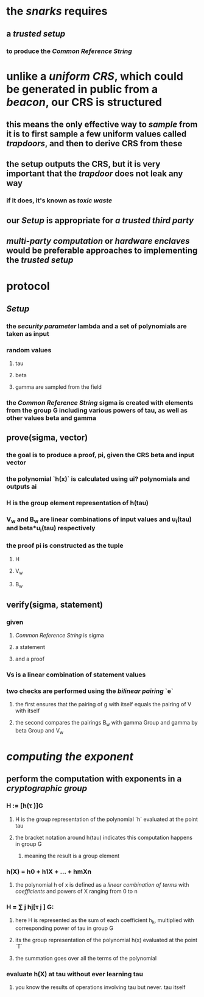 * the [[snarks]] requires
** a [[trusted setup]]
*** to produce the [[Common Reference String]]
* unlike a [[uniform CRS]], which could be generated in public from a [[beacon]], our CRS is structured
** this means the only effective way to [[sample]] from it is to first sample a few uniform values called [[trapdoors]], and then to derive CRS from these
** the setup outputs the CRS, but it is very important that the [[trapdoor]] does not leak any way
*** if it does, it's known as [[toxic waste]]
** our [[Setup]] is appropriate for [[a trusted third party]]
** [[multi-party computation]] or [[hardware enclaves]] would be preferable approaches to implementing the [[trusted setup]]
* protocol
** [[Setup]]
*** the [[security parameter]] lambda and a set of polynomials are taken as input
*** random values
**** tau
**** beta
**** gamma are sampled from the field
*** the [[Common Reference String]] sigma is created with elements from the group G including various powers of tau, as well as other values beta and gamma
** prove(sigma, vector)
*** the goal is to produce a proof, pi, given the CRS beta and input vector
*** the polynomial `h(x)` is calculated using ui? polynomials and outputs ai
*** H is the group element representation of h(tau)
*** V_w and B_w are linear combinations of input values and u_i(tau) and beta*u_i(tau) respectively
*** the proof pi is constructed as the tuple
**** H
**** V_w
**** B_w
** verify(sigma, statement)
*** given
**** [[Common Reference String]] is sigma
**** a statement
**** and a proof
*** Vs is a linear combination of statement values
*** two checks are performed using the [[bilinear pairing]] `e`
**** the first ensures that the pairing of g with itself equals the pairing of V with itself
**** the second compares the pairings B_w with gamma Group and gamma by beta Group and V_w
* [[computing the exponent]]
** perform the computation with exponents in a [[cryptographic group]]
*** *H := [h(τ )]G*
**** H is the group representation of the polynomial `h` evaluated  at the point tau
**** the  bracket notation around h(tau) indicates this computation happens in group G
***** meaning the result is a group element
*** *h(X) = h0 + h1X + ... + hmXn*
**** the polynomial h of x is defined as a [[linear combination of terms]] with [[coefficients]] and powers of X ranging from 0 to n
*** *H = ∑ j hj[τ j ] G*:
**** here H is represented as the sum of each coefficient h_k, multiplied with corresponding power of tau in group G
**** its the group representation of the polynomial h(x) evaluated at the point `T`
**** the summation goes over all the terms of the polynomial
*** evaluate h(X) at tau without ever learning tau
**** you know the results of operations involving tau but never. tau itself